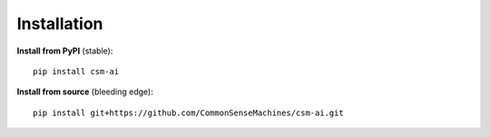 Installation
============

**Install from PyPI** (stable)::

    pip install csm-ai

**Install from source** (bleeding edge)::

    pip install git+https://github.com/CommonSenseMachines/csm-ai.git